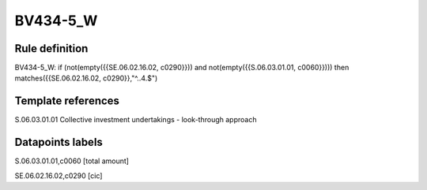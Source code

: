 =========
BV434-5_W
=========

Rule definition
---------------

BV434-5_W: if (not(empty({{SE.06.02.16.02, c0290}})) and not(empty({{S.06.03.01.01, c0060}}))) then matches({{SE.06.02.16.02, c0290}},"^..4.$")


Template references
-------------------

S.06.03.01.01 Collective investment undertakings - look-through approach


Datapoints labels
-----------------

S.06.03.01.01,c0060 [total amount]

SE.06.02.16.02,c0290 [cic]



